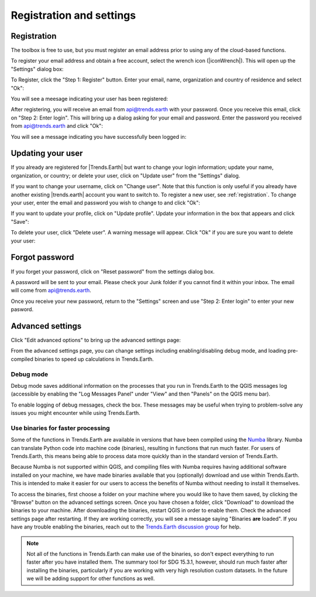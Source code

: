 Registration and settings
=========================

.. image:: /static/common/ldmt_toolbar_highlight_settings.png
   :align: center

.. _registration:

Registration
------------

The toolbox is free to use, but you must register an email address prior to 
using any of the cloud-based functions.

To register your email address and obtain a free account, select the wrench 
icon (|iconWrench|). This will open up the "Settings" dialog box:

.. image:: /static/documentation/settings/settings.png
   :align: center

To Register, click the "Step 1: Register" button. Enter your email, name, 
organization and country of residence and select "Ok":

.. image:: /static/documentation/settings/registration.png
   :align: center

You will see a meesage indicating your user has been registered:

.. image:: /static/documentation/settings/registration_success.png
   :align: center

After registering, you will receive an email from api@trends.earth with your 
password. Once you receive this email, click on "Step 2: Enter login". This 
will bring up a dialog asking for your email and password. Enter the password 
you received from api@trends.earth and click "Ok":

.. image:: /static/documentation/settings/login.png
   :align: center

You will see a message indicating you have successfully been logged in:

.. image:: /static/documentation/settings/login_success.png
   :align: center

Updating your user
------------------

If you already are registered for |Trends.Earth| but want to change your login 
information; update your name, organization, or country; or delete your user, 
click on "Update user" from the "Settings" dialog.

.. image:: /static/documentation/settings/settings_update.png
   :align: center

If you want to change your username, click on "Change user". Note that this 
function is only useful if you already have another existing |trends.earth| 
account you want to switch to. To register a new user, see :ref:`registration`.
To change your user, enter the email and password you wish to change to and 
click "Ok":

.. image:: /static/documentation/settings/login.png
   :align: center

If you want to update your profile, click on "Update profile". Update your 
information in the box that appears and click "Save":

.. image:: /static/documentation/settings/settings_update_details.png
   :align: center

To delete your user, click "Delete user". A warning message will appear. Click
"Ok" if you are sure you want to delete your user:

.. image:: /static/documentation/settings/delete_user.png
   :align: center


Forgot password
---------------

If you forget your password, click on "Reset password" from the settings dialog 
box.

A password will be sent to your email. Please check your Junk folder if you 
cannot find it within your inbox. The email will come from api@trends.earth.

Once you receive your new password, return to the "Settings" screen and use 
"Step 2: Enter login" to enter your new pasword.

.. image:: /static/documentation/settings/forgot_password.png
   :align: center

Advanced settings
-----------------

Click "Edit advanced options" to bring up the advanced settings page:


.. image:: /static/documentation/settings/advanced.png
   :align: center
   

From the advanced settings page, you can change settings including 
enabling/disabling debug mode, and loading pre-compiled binaries to speed up 
calculations in Trends.Earth.


Debug mode
__________

Debug mode saves additional information on the processes that you run in 
Trends.Earth to the QGIS messages log (accessible by enabling the "Log Messages 
Panel" under "View" and then "Panels" on the QGIS menu bar).

To enable logging of debug messages, check the box. These messages may be 
useful when trying to problem-solve any issues you might encounter while using 
Trends.Earth.

Use binaries for faster processing
__________________________________

Some of the functions in Trends.Earth are available in versions that have been 
compiled using the `Numba`_ library. Numba can translate Python code into 
machine code (binaries), resulting in functions that run much faster. For users 
of Trends.Earth, this means being able to process data more quickly than in the 
standard version of Trends.Earth.

Because Numba is not supported within QGIS, and compiling files with Numba 
requires having additional software installed on your machine, we have made 
binaries available that you (optionally) download and use within Trends.Earth. 
This is intended to make it easier for our users to access the benefits of 
Numba without needing to install it themselves.

To access the binaries, first choose a folder on your machine where you would 
like to have them saved, by clicking the "Browse" button on the advanced 
settings screen. Once you have chosen a folder, click "Download" to download 
the binaries to your machine. After downloading the binaries, restart QGIS in 
order to enable them. Check the advanced settings page after restarting. If 
they are working correctly, you will see a message saying "Binaries **are** 
loaded". If you have any trouble enabling the binaries, reach out to the 
`Trends.Earth discussion group 
<https://groups.google.com/forum/#!forum/trends_earth_users/join>`_ for help.

.. note:: Not all of the functions in Trends.Earth can make use of the 
   binaries, so don't expect everything to run faster after you have installed 
   them. The summary tool for SDG 15.3.1, however, should run much faster after 
   installing the binaries, particularly if you are working with very high 
   resolution custom datasets. In the future we will be adding support for 
   other functions as well.

.. _Numba: http://numba.pydata.org/
